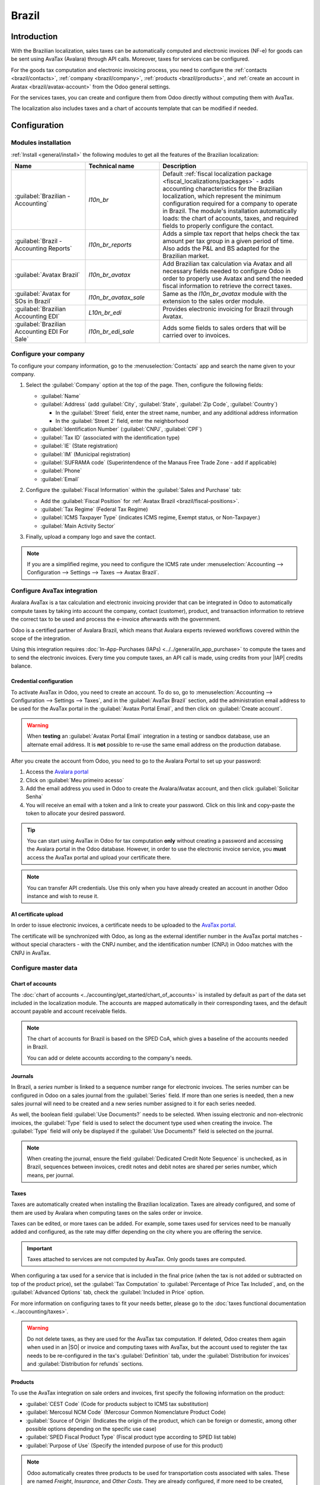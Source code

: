 ======
Brazil
======

.. |IAP| replace:: :abbr:`IAP (In-app-purchase)`
.. |SO| replace:: :abbr:`SO (Sales order)`

Introduction
============

With the Brazilian localization, sales taxes can be automatically computed and electronic invoices
(NF-e) for goods can be sent using AvaTax (Avalara) through API calls. Moreover, taxes for services
can be configured.

For the goods tax computation and electronic invoicing process, you need to configure the
:ref:`contacts <brazil/contacts>`, :ref:`company <brazil/company>`, :ref:`products
<brazil/products>`, and :ref:`create an account in Avatax <brazil/avatax-account>` from the Odoo
general settings.

For the services taxes, you can create and configure them from Odoo directly without computing them
with AvaTax.

The localization also includes taxes and a chart of accounts template that can be modified if
needed.

Configuration
=============

Modules installation
--------------------

:ref:`Install <general/install>` the following modules to get all the features of the Brazilian
localization:

.. list-table::
   :header-rows: 1
   :widths: 25 25 50

   * - Name
     - Technical name
     - Description
   * - :guilabel:`Brazilian - Accounting`
     - `l10n_br`
     - Default :ref:`fiscal localization package <fiscal_localizations/packages>` - adds accounting
       characteristics for the Brazilian localization, which represent the minimum configuration
       required for a company to operate in Brazil. The module's installation automatically loads:
       the chart of accounts, taxes, and required fields to properly configure the contact.
   * - :guilabel:`Brazil - Accounting Reports`
     - `l10n_br_reports`
     - Adds a simple tax report that helps check the tax amount per tax group in a given period of
       time. Also adds the P\&L and BS adapted for the Brazilian market.
   * - :guilabel:`Avatax Brazil`
     - `l10n_br_avatax`
     - Add Brazilian tax calculation via Avatax and all necessary fields needed to configure Odoo in
       order to properly use Avatax and send the needed fiscal information to retrieve the correct
       taxes.
   * - :guilabel:`Avatax for SOs in Brazil`
     - `l10n_br_avatax_sale`
     - Same as the `l10n_br_avatax` module with the extension to the sales order module.
   * - :guilabel:`Brazilian Accounting EDI`
     - `L10n_br_edi`
     - Provides electronic invoicing for Brazil through Avatax.
   * - :guilabel:`Brazilian Accounting EDI For Sale`
     - `l10n_br_edi_sale`
     - Adds some fields to sales orders that will be carried over to invoices.

.. _brazil/company:

Configure your company
----------------------

To configure your company information, go to the :menuselection:`Contacts` app and search the name
given to your company.

#. Select the :guilabel:`Company` option at the top of the page. Then, configure the following
   fields:

   - :guilabel:`Name`
   - :guilabel:`Address` (add :guilabel:`City`, :guilabel:`State`, :guilabel:`Zip Code`,
     :guilabel:`Country`)

     - In the :guilabel:`Street` field, enter the street name, number, and any additional address
       information
     - In the :guilabel:`Street 2` field, enter the neighborhood

   - :guilabel:`Identification Number` (:guilabel:`CNPJ`, :guilabel:`CPF`)
   - :guilabel:`Tax ID` (associated with the identification type)
   - :guilabel:`IE` (State registration)
   - :guilabel:`IM` (Municipal registration)
   - :guilabel:`SUFRAMA code` (Superintendence of the Manaus Free Trade Zone - add if applicable)
   - :guilabel:`Phone`
   - :guilabel:`Email`

   .. image:: brazil/company-configuration.png
      :alt: Company configuration.

#. Configure the :guilabel:`Fiscal Information` within the :guilabel:`Sales and Purchase` tab:

   - Add the :guilabel:`Fiscal Position` for :ref:`Avatax Brazil <brazil/fiscal-positions>`.
   - :guilabel:`Tax Regime` (Federal Tax Regime)
   - :guilabel:`ICMS Taxpayer Type` (indicates ICMS regime, Exempt status, or Non-Taxpayer.)
   - :guilabel:`Main Activity Sector`

   .. image:: brazil/contact-fiscal-configuration.png
      :alt: Company fiscal configuration.

#. Finally, upload a company logo and save the contact.

.. note::
   If you are a simplified regime, you need to configure the ICMS rate under
   :menuselection:`Accounting --> Configuration --> Settings --> Taxes --> Avatax Brazil`.

.. _brazil/avatax-account:

Configure AvaTax integration
----------------------------

Avalara AvaTax is a tax calculation and electronic invoicing provider that can be integrated in Odoo
to automatically compute taxes by taking into account the company, contact (customer), product, and
transaction information to retrieve the correct tax to be used and process the e-invoice afterwards
with the government.

Odoo is a certified partner of Avalara Brazil, which means that Avalara experts reviewed workflows
covered within the scope of the integration.

Using this integration requires :doc:`In-App-Purchases (IAPs) <../../general/in_app_purchase>` to
compute the taxes and to send the electronic invoices. Every time you compute taxes, an API call is
made, using credits from your |IAP| credits balance.

Credential configuration
~~~~~~~~~~~~~~~~~~~~~~~~

To activate AvaTax in Odoo, you need to create an account. To do so, go to
:menuselection:`Accounting --> Configuration --> Settings --> Taxes`, and in the :guilabel:`AvaTax
Brazil` section, add the administration email address to be used for the AvaTax portal in the
:guilabel:`Avatax Portal Email`, and then click on :guilabel:`Create account`.

.. warning::
   When **testing** an :guilabel:`Avatax Portal Email` integration in a testing or sandbox database,
   use an alternate email address. It is **not** possible to re-use the same email address on the
   production database.

After you create the account from Odoo, you need to go to the Avalara Portal to set up your
password:

#. Access the `Avalara portal <https://portal.avalarabrasil.com.br/Login>`_
#. Click on :guilabel:`Meu primeiro acesso`
#. Add the email address you used in Odoo to create the Avalara/Avatax account, and then click
   :guilabel:`Solicitar Senha`
#. You will receive an email with a token and a link to create your password. Click on this link and
   copy-paste the token to allocate your desired password.

.. tip::
   You can start using AvaTax in Odoo for tax computation **only** without creating a password and
   accessing the Avalara portal in the Odoo database. However, in order to use the electronic
   invoice service, you **must** access the AvaTax portal and upload your certificate there.

.. image:: brazil/avatax-account-configuration.png
   :alt: Avatax account configuration.

.. note::
   You can transfer API credentials. Use this only when you have already created an account in
   another Odoo instance and wish to reuse it.

A1 certificate upload
~~~~~~~~~~~~~~~~~~~~~

In order to issue electronic invoices, a certificate needs to be uploaded to the `AvaTax portal
<https://portal.avalarabrasil.com.br/Login>`_.

The certificate will be synchronized with Odoo, as long as the external identifier number in the
AvaTax portal matches - without special characters - with the CNPJ number, and the identification
number (CNPJ) in Odoo matches with the CNPJ in AvaTax.

Configure master data
---------------------

Chart of accounts
~~~~~~~~~~~~~~~~~

The :doc:`chart of accounts <../accounting/get_started/chart_of_accounts>` is installed by default
as part of the data set included in the localization module. The accounts are mapped automatically
in their corresponding taxes, and the default account payable and account receivable fields.

.. note::
   The chart of accounts for Brazil is based on the SPED CoA, which gives a baseline of the accounts
   needed in Brazil.

   You can add or delete accounts according to the company's needs.

Journals
~~~~~~~~

In Brazil, a *series* number is linked to a sequence number range for electronic invoices. The
series number can be configured in Odoo on a sales journal from the :guilabel:`Series` field. If
more than one series is needed, then a new sales journal will need to be created and a new series
number assigned to it for each series needed.

As well, the boolean field :guilabel:`Use Documents?` needs to be selected. When issuing electronic
and non-electronic invoices, the :guilabel:`Type` field is used to select the document type used
when creating the invoice. The :guilabel:`Type` field will only be displayed if the :guilabel:`Use
Documents?` field is selected on the journal.

.. image:: brazil/journal-configuration.png
   :alt: Journal configuration with the Use Documents? field checked.

.. note::
   When creating the journal, ensure the field :guilabel:`Dedicated Credit Note Sequence` is
   unchecked, as in Brazil, sequences between invoices, credit notes and debit notes are shared per
   series number, which means, per journal.

Taxes
~~~~~

Taxes are automatically created when installing the Brazilian localization. Taxes are already
configured, and some of them are used by Avalara when computing taxes on the sales order or invoice.

Taxes can be edited, or more taxes can be added. For example, some taxes used for services need to
be manually added and configured, as the rate may differ depending on the city where you are
offering the service.

.. important::
   Taxes attached to services are not computed by AvaTax. Only goods taxes are computed.

When configuring a tax used for a service that is included in the final price (when the tax is not
added or subtracted on top of the product price), set the :guilabel:`Tax Computation` to
:guilabel:`Percentage of Price Tax Included`, and, on the :guilabel:`Advanced Options` tab, check
the :guilabel:`Included in Price` option.

For more information on configuring taxes to fit your needs better, please go to the :doc:`taxes
functional documentation <../accounting/taxes>`.

.. image:: brazil/tax-configuration.png
   :alt: Tax configuration.

.. warning::
   Do not delete taxes, as they are used for the AvaTax tax computation. If deleted, Odoo creates
   them again when used in an |SO| or invoice and computing taxes with AvaTax, but the account used
   to register the tax needs to be re-configured in the tax's :guilabel:`Definition` tab, under the
   :guilabel:`Distribution for invoices` and :guilabel:`Distribution for refunds` sections.

.. _brazil/products:

Products
~~~~~~~~

To use the AvaTax integration on sale orders and invoices, first specify the following information
on the product:

- :guilabel:`CEST Code` (Code for products subject to ICMS tax substitution)
- :guilabel:`Mercosul NCM Code` (Mercosur Common Nomenclature Product Code)
- :guilabel:`Source of Origin` (Indicates the origin of the product, which can be foreign or
  domestic, among other possible options depending on the specific use case)
- :guilabel:`SPED Fiscal Product Type` (Fiscal product type according to SPED list table)
- :guilabel:`Purpose of Use` (Specify the intended purpose of use for this product)

.. image:: brazil/product-configuration.png
   :alt: Product configuration.

.. note::
   Odoo automatically creates three products to be used for transportation costs associated with
   sales. These are named `Freight`, `Insurance`, and `Other Costs`. They are already configured, if
   more need to be created, duplicate and use the same configuration (configuration needed:
   :guilabel:`Product Type` `Service`, :guilabel:`Transportation Cost Type` `Insurance`, `Freight`,
   or `Other Costs`)

.. _brazil/contacts:

Contacts
~~~~~~~~

Before using the integration, specify the following information on the contact:

#. General information about the contact:

   - Select the :guilabel:`Company` option for a contact with a tax ID (CNPJ), or check
     :guilabel:`Individual` for a contact with a CPF.
   - :guilabel:`Name`
   - :guilabel:`Address` (add :guilabel:`City`, :guilabel:`State`, :guilabel:`Zip Code`,
     :guilabel:`Country`)

     - In the :guilabel:`Street` field, enter the street, number, and any extra address information
     - In the :guilabel:`Street 2` field, enter the neighborhood

   - :guilabel:`Identification Number` (:guilabel:`CNPJ`, :guilabel:`CPF`)
   - :guilabel:`Tax ID` (associated with the identification type)
   - :guilabel:`IE`: state tax identification number
   - :guilabel:`IM`: municipal tax identification number
   - :guilabel:`SUFRAMA code`: SUFRAMA registration number
   - :guilabel:`Phone`
   - :guilabel:`Email`

   .. image:: brazil/contact-configuration.png
     :alt: Contact configuration.

   .. note::
      The :guilabel:`CPF`, :guilabel:`IE`, :guilabel:`IM`, and :guilabel:`SUFRAMA code` fields are
      are hidden until the :guilabel:`Country` is set to `Brazil`.

#. Fiscal information about the contact under the :guilabel:`Sales \& Purchase` tab:

   - :guilabel:`Fiscal Position`: add the AvaTax fiscal position to automatically compute taxes on
     sale orders and invoices automatically.
   - :guilabel:`Tax Regime`: federal tax regime
   - :guilabel:`ICMS Taxpayer Type`: taxpayer type determines if the contact is within the ICMS
     regime, if it is exempt, or if it is a non-taxpayer.
   - :guilabel:`Main Activity Sector`: list of main activity sectors of the contact

   .. image:: brazil/contact-fiscal-configuration.png
      :alt: Contact fiscal configuration.

.. _brazil/fiscal-positions:

Fiscal positions
~~~~~~~~~~~~~~~~

To compute taxes and send electronic invoices on sale orders and invoices, it is necessary to have a
:guilabel:`Fiscal Position` with both the :guilabel:`Detect Automatically` and the :guilabel:`Use
AvaTax API` options enabled.

The :guilabel:`Fiscal Position` can be configured on the contact or selected when creating a sales
order or an invoice.

.. image:: brazil/fiscal-position-configuration.png
   :alt: Fiscal position configuration

Workflows
=========

This section provides an overview of the actions that trigger API calls for tax computation, and how
to send an electronic invoice for goods (NF-e) for government validation.

.. warning::
   Please note that each API call incurs a cost. Be mindful of the actions that trigger these calls
   to manage costs effectively.

Tax computation
---------------

Tax calculations on quotations / sales orders
~~~~~~~~~~~~~~~~~~~~~~~~~~~~~~~~~~~~~~~~~~~~~

Trigger an API call to calculate taxes on a quotation or sales order automatically with AvaTax in
any of the following ways:

- **Quotation confirmation**
    Confirm a quotation into a sales order.
- **Manual trigger**
    Click on :guilabel:`Compute Taxes Using Avatax`.
- **Preview**
    Click on the :guilabel:`Preview` button.
- **Email a quotation / sales order**
    Send a quotation or sales order to a customer via email.
- **Online quotation access**
    When a customer accesses the quotation online (via the portal view), the API call is triggered.

Tax calculations on invoices
~~~~~~~~~~~~~~~~~~~~~~~~~~~~

Trigger an API call to calculate taxes on a customer invoice automatically with AvaTax any of the
following ways:

- **Manual trigger**
    Click on :guilabel:`Compute Taxes Using AvaTax`.
- **Preview**
    Click on the :guilabel:`Preview` button.
- **Online invoice access**
    When a customer accesses the invoice online (via the portal view), the API call is triggered.

.. note::
   The :guilabel:`Fiscal Position` must be set to `Automatic Tax Mapping (Avalara Brazil)` for any
   of these actions to compute taxes automatically.

.. seealso::
   :doc:`Fiscal positions (tax and account mapping) <../accounting/taxes/fiscal_positions>`

.. _brazil/electronic-documents:

Electronic documents
--------------------

Customer invoices
~~~~~~~~~~~~~~~~~

To process an electronic invoice for goods (NF-e), the invoice needs to be confirmed and taxes need
to be computed by Avalara. Once that step is done, click on the :guilabel:`Send \& Print` button in
the upper left corner, and a pop-up will appear. Then click on :guilabel:`Process e-invoice` and any
of the other options - :guilabel:`Download` or :guilabel:`Email`. Finally, click on :guilabel:`Send
\& Print` to process the invoice against the government.

Before sending the electronic invoice for goods (NF-e) some fields need to be filled out on the
invoice:

- :guilabel:`Customer` with all the customer information.
- :guilabel:`Payment Method: Brazil` (how the invoice is planned to be paid).
- :guilabel:`Fiscal Position` set as the :guilabel:`Automatic Tax Mapping (Avalara Brazil)`.
- :guilabel:`Document Type` set as :guilabel:`(55) Electronic Invoice (NF-e)`. This is the only
   electronic document supported at the moment. Non-electronic invoices can be registered, and other
   document types can be activated if needed.

There are some other optional fields that depend on the nature of the transaction. These fields are
not required, so no errors will appear from the government if these optional fields are not
populated for most cases:

- :guilabel:`Freight Model` determines how the goods are planned to be transported - domestic.
- :guilabel:`Transporter Brazil` determines who is doing the transportation.

.. image:: brazil/invoice-info-needed.png
   :alt: Invoice information needed to process an electronic invoice.

.. image:: brazil/process-electronic-invoice.png
   :alt: Process electronic invoice pop-up in Odoo.

.. note::
   All fields available on the invoice in order to issue an electronic invoice are also available on
   the sales order, if needed. When creating the first invoice, the field :guilabel:`Document
   Number` is displayed, allocated as the first number to be used sequentially for subsequent
   invoices.

Credit notes
~~~~~~~~~~~~

If a sales return needs to be registered, then a credit note can be created in Odoo to be sent to
the government for validation.

To perform this, click on the :guilabel:`Credit Note` button located at the top of the invoice, add
a :guilabel:`Reason` if needed, and finally click :guilabel:`Reverse`.

.. image:: brazil/credit-note.png
   :alt: Credit note creation in Odoo.

.. note::
   The required fields on the credit note are the same that apply for :ref:`customer invoices
   <brazil/electronic-documents>`.

Debit Notes
~~~~~~~~~~~

If additional information needs to be included, or values need to be corrected that were not
accurately provided in the original invoice, a debit note can be issued.

.. important::
   Only the products included in the original invoice can be part of the debit note. While changes
   can be made to the product's unit price or quantity, products **cannot** be added to the debit
   note. The purpose of this document is only to declare the amount that you want to add to the
   original invoice for the same or fewer products.

To create a debit note from an invoice, go to the :guilabel:`⚙️ (gear)` icon in the left upper
corner of the invoice and select :guilabel:`Debit Note`, then click on :guilabel:`Copy lines`, and
finally, click :guilabel:`Create Debit Note`.

.. image:: brazil/debit-note.png
   :alt: Debit note creation in Odoo.

.. note::
   The required fields on the debit note are the same that apply for :ref:`customer invoices
   <brazil/electronic-documents>`.

Invoice cancellation
~~~~~~~~~~~~~~~~~~~~

It is possible to cancel an electronic invoice that was validated by the government.

.. important::
   Check whether the electronic invoice is still within the cancellation deadline, which may vary
   according to the legislation of each state.

This can be done in Odoo by clicking :guilabel:`Request Cancel` and adding a cancellation
:guilabel:`Reason` on the pop-up that appears. If you want to send this cancellation reason to the
customer via email, activate the :guilabel:`E-mail` checkbox.

.. image:: brazil/invoice-cancellation.png
   :alt: Invoice cancellation reason in Odoo.

Correction letter
~~~~~~~~~~~~~~~~~

A correction letter can be created and linked to an electronic invoice that was validated by the
government.

This can be done in Odoo by clicking :guilabel:`Correction Letter` and adding a correction
:guilabel:`Reason` on the pop-up that appears. To send this correction reason to a customer via
email, activate the :guilabel:`E-mail` checkbox.

.. image:: brazil/correction-letter.png
   :alt: Correction letter reason in Odoo.

Invalidate invoice number range
~~~~~~~~~~~~~~~~~~~~~~~~~~~~~~~

A range of numbers within series that are assigned to sales journals can be invalidated with the
government, only if those sequences are not used **and** are not going to be used. To do so,
navigate to the journal, and click the ::menuselection:`⚙️ (gear) icon --> Invalidate Number Range
(BR)`. On the :guilabel:`Invalidate Number Range (BR)` wizard, add the :guilabel:`Initial Number`
and :guilabel:`End Number` of the range that should be canceled, and enter an invalidation
:guilabel:`Reason`.

.. image:: brazil/range-number-invalidation.png
   :alt: Number range invalidation selection in Odoo.

.. image:: brazil/range-number-invalidation-wizard.png
   :alt: Number range invalidation wizard in Odoo.

.. note::
   The log of the canceled numbers along with the XML file are recorded in the chatter of the
   journal.

Vendor bills
------------

On the vendor bills side, when receiving an invoice from a supplier, you can encode the bill in Odoo
by adding all the commercial information together with the same Brazilian specific information that
is recorded on the :ref:`customer invoices <brazil/electronic-documents>`.

These Brazilian specific fields are:

- :guilabel:`Payment Method: Brazil` (how the invoice is planned to be paid).
- :guilabel:`Document Type` used by your vendor.
- :guilabel:`Document Number` (the invoice number from your supplier).
- :guilabel:`Freight Model` (how goods are planned to be transported - domestic).
- :guilabel:`Transporter Brazil` (who is doing the transportation).
